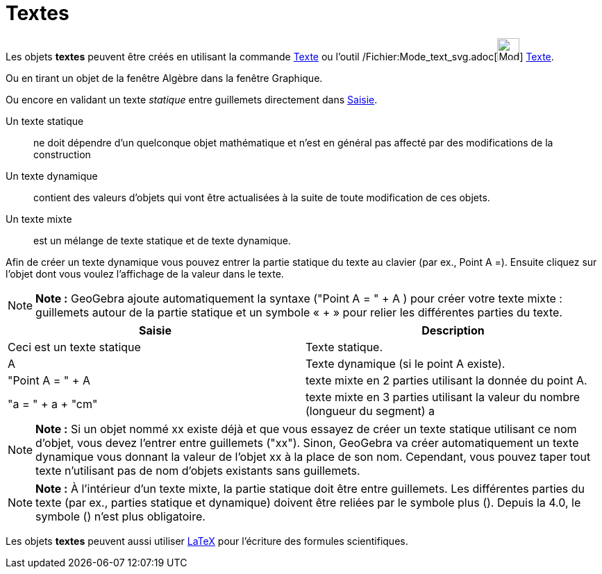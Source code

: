 = Textes
:page-en: Texts
ifdef::env-github[:imagesdir: /fr/modules/ROOT/assets/images]

Les objets *textes* peuvent être créés en utilisant la commande xref:/commands/Texte.adoc[Texte] ou l'outil
/Fichier:Mode_text_svg.adoc[image:32px-Mode_text.svg.png[Mode text.svg,width=32,height=32]]
xref:/tools/Texte.adoc[Texte].

Ou en tirant un objet de la fenêtre Algèbre dans la fenêtre Graphique.

Ou encore en validant un texte _statique_ entre guillemets directement dans xref:/Saisie.adoc[Saisie].

Un texte statique::
  ne doit dépendre d’un quelconque objet mathématique et n’est en général pas affecté par des modifications de la
  construction

Un texte dynamique::
  contient des valeurs d’objets qui vont être actualisées à la suite de toute modification de ces objets.

Un texte mixte::
  est un mélange de texte statique et de texte dynamique.

Afin de créer un texte dynamique vous pouvez entrer la partie statique du texte au clavier (par ex., Point A =). Ensuite
cliquez sur l’objet dont vous voulez l’affichage de la valeur dans le texte.

[NOTE]
====

*Note :* GeoGebra ajoute automatiquement la syntaxe ("Point A = " + A ) pour créer votre texte mixte : guillemets autour
de la partie statique et un symbole « + » pour relier les différentes parties du texte.

====

[cols=",",options="header",]
|===
|Saisie |Description
|Ceci est un texte statique |Texte statique.
|A |Texte dynamique (si le point A existe).
|"Point A = " + A |texte mixte en 2 parties utilisant la donnée du point A.
|"a = " + a + "cm" |texte mixte en 3 parties utilisant la valeur du nombre (longueur du segment) a
|===

[NOTE]
====

*Note :* Si un objet nommé xx existe déjà et que vous essayez de créer un texte statique utilisant ce nom d’objet, vous
devez l’entrer entre guillemets ("xx"). Sinon, GeoGebra va créer automatiquement un texte dynamique vous donnant la
valeur de l’objet xx à la place de son nom. Cependant, vous pouvez taper tout texte n’utilisant pas de nom d’objets
existants sans guillemets.

====

[NOTE]
====

*Note :* À l’intérieur d’un texte mixte, la partie statique doit être entre guillemets. Les différentes parties du texte
(par ex., parties statique et dynamique) doivent être reliées par le symbole plus (+). Depuis la 4.0, le symbole (+)
n'est plus obligatoire.

====

Les objets *textes* peuvent aussi utiliser xref:/LaTeX.adoc[LaTeX] pour l'écriture des formules scientifiques.
